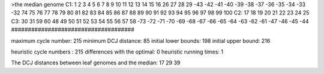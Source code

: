 >the median genome
C1: 1 2 3 4 5 6 7 8 9 10 11 12 13 14 15 16 26 27 28 29 -43 -42 -41 -40 -39 -38 -37 -36 -35 -34 -33 -32 74 75 76 77 78 79 80 81 82 83 84 85 86 87 88 89 90 91 92 93 94 95 96 97 98 99 100 
C2: 17 18 19 20 21 22 23 24 25 
C3: 30 31 59 60 48 49 50 51 52 53 54 55 56 57 58 -73 -72 -71 -70 -69 -68 -67 -66 -65 -64 -63 -62 -61 -47 -46 -45 -44 
#####################################

maximum cycle number:	        215 	minimum DCJ distance:	         85
initial lower bounds:	        198 	initial upper bound:	        216

heuristic cycle numbers : 		       215
differences with the optimal: 		         0
heuristic running times: 		         1

The DCJ distances between leaf genomes and the median: 	        17         29         39
